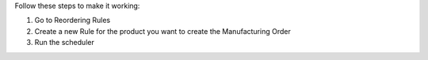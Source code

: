Follow these steps to make it working:

#. Go to Reordering Rules
#. Create a new Rule for the product you want to create the Manufacturing Order
#. Run the scheduler
